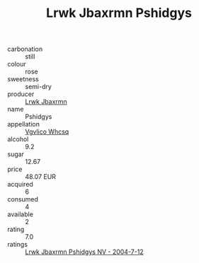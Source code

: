 :PROPERTIES:
:ID:                     3046ddfc-1cad-4b3f-b8ae-ff7dd70dfa55
:END:
#+TITLE: Lrwk Jbaxrmn Pshidgys 

- carbonation :: still
- colour :: rose
- sweetness :: semi-dry
- producer :: [[id:a9621b95-966c-4319-8256-6168df5411b3][Lrwk Jbaxrmn]]
- name :: Pshidgys
- appellation :: [[id:b445b034-7adb-44b8-839a-27b388022a14][Vgvlico Whcsq]]
- alcohol :: 9.2
- sugar :: 12.67
- price :: 48.07 EUR
- acquired :: 6
- consumed :: 4
- available :: 2
- rating :: 7.0
- ratings :: [[id:e4f732c1-0ba4-497f-a20d-4cee1a3e3b77][Lrwk Jbaxrmn Pshidgys NV - 2004-7-12]]


